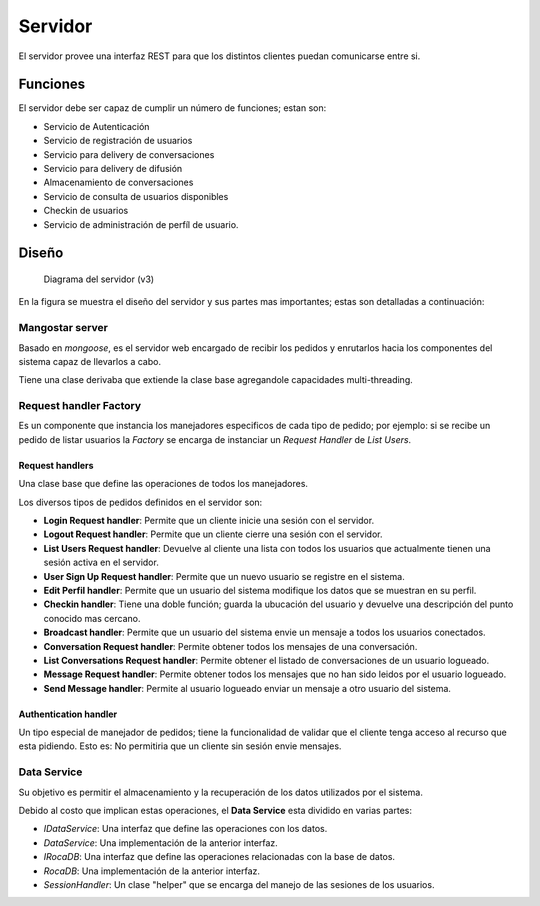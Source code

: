 ########
Servidor
########

El servidor provee una interfaz REST para que los distintos clientes puedan comunicarse entre si.


*********
Funciones
*********

El servidor debe ser capaz de cumplir un número de funciones; estan son:

* Servicio de Autenticación

* Servicio de registración de usuarios

* Servicio para delivery de conversaciones

* Servicio para delivery de difusión

* Almacenamiento de conversaciones

* Servicio de consulta de usuarios disponibles

* Checkin de usuarios

* Servicio de administración de perfíl de usuario.


******
Diseño
******

.. figure:: server_diagramV2.png

   Diagrama del servidor (v3)


En la figura se muestra el diseño del servidor y sus partes mas importantes; estas son detalladas a continuación:


Mangostar server
================

Basado en *mongoose*, es el servidor web encargado de recibir los pedidos y enrutarlos hacia los componentes del sistema capaz de llevarlos a cabo.

Tiene una clase derivaba que extiende la clase base agregandole capacidades multi-threading.


Request handler Factory
=======================

Es un componente que instancia los manejadores especificos de cada tipo de pedido; por ejemplo: si se recibe un pedido de listar usuarios la *Factory* se encarga de instanciar un *Request Handler* de *List Users*.


Request handlers
----------------

Una clase base que define las operaciones de todos los manejadores.

Los diversos tipos de pedidos definidos en el servidor son:


* **Login Request handler**: Permite que un cliente inicie una sesión con el servidor.

* **Logout Request handler**: Permite que un cliente cierre una sesión con el servidor.

* **List Users Request handler**: Devuelve al cliente una lista con todos los usuarios que actualmente tienen una sesión activa en el servidor.

* **User Sign Up Request handler**: Permite que un nuevo usuario se registre en el sistema.

* **Edit Perfil handler**: Permite que un usuario del sistema modifique los datos que se muestran en su perfil.

* **Checkin handler**: Tiene una doble función; guarda la ubucación del usuario y devuelve una descripción del punto conocido mas cercano.

* **Broadcast handler**: Permite que un usuario del sistema envie un mensaje a todos los usuarios conectados.

* **Conversation Request handler**: Permite obtener todos los mensajes de una conversación.

* **List Conversations Request handler**: Permite obtener el listado de conversaciones de un usuario logueado.

* **Message Request handler**: Permite obtener todos los mensajes que no han sido leidos por el usuario logueado.

* **Send Message handler**: Permite al usuario logueado enviar un mensaje a otro usuario del sistema.

Authentication handler
----------------------

Un tipo especial de manejador de pedidos; tiene la funcionalidad de validar que el cliente tenga acceso al recurso que esta pidiendo. Esto es: No permitiria que un cliente sin sesión envie mensajes.


Data Service
============

Su objetivo es permitir el almacenamiento y la recuperación de los datos utilizados por el sistema.

Debido al costo que implican estas operaciones, el **Data Service** esta dividido en varias partes:

* *IDataService*: Una interfaz que define las operaciones con los datos.

* *DataService*: Una implementación de la anterior interfaz.

* *IRocaDB*: Una interfaz que define las operaciones relacionadas con la base de datos.

* *RocaDB*: Una implementación de la anterior interfaz.

* *SessionHandler*: Un clase "helper" que se encarga del manejo de las sesiones de los usuarios.


